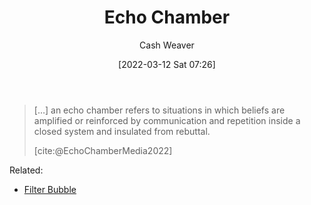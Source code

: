 :PROPERTIES:
:ID:       3657474e-5e72-4f19-8664-c66583f6310d
:END:
#+title: Echo Chamber
#+author: Cash Weaver
#+date: [2022-03-12 Sat 07:26]
#+startup: overview
#+filetags: :concept:

#+begin_quote
[...] an echo chamber refers to situations in which beliefs are amplified or reinforced by communication and repetition inside a closed system and insulated from rebuttal.

[cite:@EchoChamberMedia2022]
#+end_quote

Related:

- [[id:895e6fb7-8503-486a-978f-9c1dc155d373][Filter Bubble]]
#+print_bibliography:
* Anki :noexport:
:PROPERTIES:
:ANKI_DECK: Default
:END:
